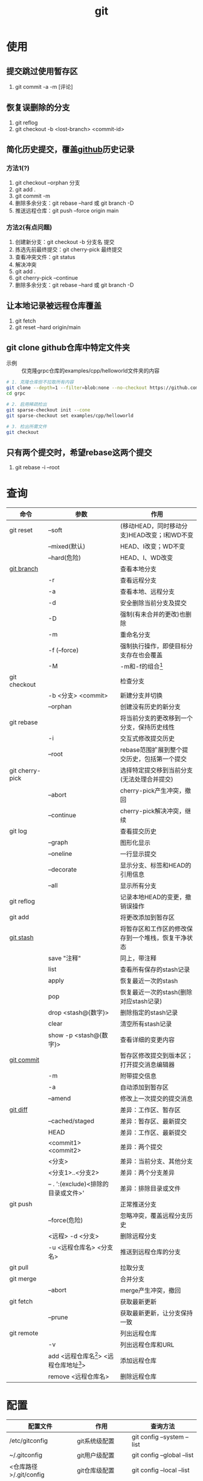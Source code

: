 :PROPERTIES:
:ID:       52880cac-b451-4efc-bf87-3edde817eb06
:END:
#+title: git
#+startup: show2levels


* 使用
** 提交跳过使用暂存区
1. git commit -a -m [评论]

** 恢复误删除的分支
1. git reflog
2. git checkout -b <lost-branch> <commit-id>

** 简化历史提交，覆盖[[id:d84f6ea4-d5c2-4ab6-a80f-20e357a183d0][github]]历史记录
*** 方法1(?)
1. git checkout --orphan 分支
2. git add .
3. git commit -m
4. 删除多余分支：git rebase --hard 或 git branch -D
5. 推送远程仓库：git push --force origin main

*** 方法2(有点问题)
1. 创建新分支：git checkout -b 分支名 提交
2. 拣选先前最终提交：git cherry-pick 最终提交
3. 查看冲突文件：git status
4. 解决冲突
5. git add .
6. git cherry-pick --continue
7. 删除多余分支：git rebase --hard 或 git branch -D

** 让本地记录被远程仓库覆盖
1. git fetch
2. git reset --hard origin/main

** git clone github仓库中特定文件夹
- 示例 :: 仅克隆grpc仓库的examples/cpp/helloworld文件夹的内容
#+begin_src bash
# 1. 克隆仓库但不拉取所有内容
git clone --depth=1 --filter=blob:none --no-checkout https://github.com/grpc/grpc.git
cd grpc

# 2. 启用稀疏检出
git sparse-checkout init --cone
git sparse-checkout set examples/cpp/helloworld

# 3. 检出所需文件
git checkout
#+end_src

** 只有两个提交时，希望rebase这两个提交
1. git rebase -i --root


* 查询
|-----------------+---------------------------------------------+----------------------------------------------------|
| 命令            | 参数                                        | 作用                                               |
|-----------------+---------------------------------------------+----------------------------------------------------|
| git reset       | --soft                                      | (移动HEAD，同时移动分支)HEAD改变；I和WD不变        |
|                 | --mixed(默认)                               | HEAD、I改变；WD不变                                |
|                 | --hard(危险)                                | HEAD、I、WD改变                                    |
|-----------------+---------------------------------------------+----------------------------------------------------|
| [[id:dea94665-71ca-4e52-8b7d-919346648bc6][git branch]]      |                                             | 查看本地分支                                       |
|                 | -r                                          | 查看远程分支                                       |
|                 | -a                                          | 查看本地、远程分支                                 |
|                 | -d                                          | 安全删除当前分支及提交                             |
|                 | -D                                          | 强制(有未合并的更改)也删除                         |
|                 | -m                                          | 重命名分支                                         |
|                 | -f (--force)                                | 强制执行操作，即使目标分支存在也会覆盖             |
|                 | -M                                          | -m和-f的组合[fn:3]                                 |
|-----------------+---------------------------------------------+----------------------------------------------------|
| git checkout    |                                             | 检查分支                                           |
|                 | -b <分支> <commit>                          | 新建分支并切换                                     |
|                 | --orphan                                    | 创建没有历史的新分支                               |
|-----------------+---------------------------------------------+----------------------------------------------------|
| git rebase      |                                             | 将当前分支的更改移到一个分支，保持历史线性         |
|                 | -i                                          | 交互式修改提交历史                                 |
|                 | --root                                      | rebase范围扩展到整个提交历史，包括第一个提交       |
|-----------------+---------------------------------------------+----------------------------------------------------|
| git cherry-pick |                                             | 选择特定提交移到当前分支(无法处理合并提交)         |
|                 | --abort                                     | cherry-pick产生冲突，撤回                          |
|                 | --continue                                  | cherry-pick解决冲突，继续                          |
|-----------------+---------------------------------------------+----------------------------------------------------|
| git log         |                                             | 查看提交历史                                       |
|                 | --graph                                     | 图形化显示                                         |
|                 | --oneline                                   | 一行显示提交                                       |
|                 | --decorate                                  | 显示分支、标签和HEAD的引用信息                     |
|                 | --all                                       | 显示所有分支                                       |
|-----------------+---------------------------------------------+----------------------------------------------------|
| git reflog      |                                             | 记录本地HEAD的变更，撤销误操作                     |
|-----------------+---------------------------------------------+----------------------------------------------------|
| git add         |                                             | 将更改添加到暂存区                                 |
|-----------------+---------------------------------------------+----------------------------------------------------|
| [[id:8bebd052-69bc-42ee-b8ed-dd48f3e29bed][git stash]]       |                                             | 将暂存区和工作区的修改保存到一个堆栈，恢复干净状态 |
|                 | save "注释"                                 | 同上，带注释                                       |
|                 | list                                        | 查看所有保存的stash记录                            |
|                 | apply                                       | 恢复最近一次的stash                                |
|                 | pop                                         | 恢复最近一次的stash(删除对应stash记录)             |
|                 | drop <stash@{数字}>                         | 删除指定的stash记录                                |
|                 | clear                                       | 清空所有stash记录                                  |
|                 | show -p <stash@{数字}>                      | 查看详细的变更内容                                 |
|-----------------+---------------------------------------------+----------------------------------------------------|
| [[id:2eb9155c-17e3-4718-b254-70041a1966d1][git commit]]      |                                             | 暂存区修改提交到版本区；打开提交消息编辑器         |
|                 | -m                                          | 附带提交信息                                       |
|                 | -a                                          | 自动添加到暂存区                                   |
|                 | --amend                                     | 修改上一次提交的提交消息                           |
|-----------------+---------------------------------------------+----------------------------------------------------|
| [[id:4e6206ae-df01-4811-8ffe-8c49689169b5][git diff]]        |                                             | 差异：工作区、暂存区                               |
|                 | --cached/staged                             | 差异：暂存区、最新提交                             |
|                 | HEAD                                        | 差异：工作区、最新提交                             |
|                 | <commit1> <commit2>                         | 差异：两个提交                                     |
|                 | <分支>                                      | 差异：当前分支、其他分支                           |
|                 | <分支1>..<分支2>                            | 差异：两个分支差异                                 |
|                 | -- . ':(exclude)<排除的目录或文件>'         | 差异：排除目录或文件                               |
|-----------------+---------------------------------------------+----------------------------------------------------|
| git push        |                                             | 正常推送分支                                       |
|                 | --force(危险)                               | 忽略冲突，覆盖远程分支历史                         |
|                 | <远程> -d <分支>                            | 删除远程分支                                       |
|                 | -u <远程仓库名> <分支名>                    | 推送到远程仓库的分支                               |
|-----------------+---------------------------------------------+----------------------------------------------------|
| git pull        |                                             | 拉取分支                                           |
|-----------------+---------------------------------------------+----------------------------------------------------|
| git merge       |                                             | 合并分支                                           |
|                 | --abort                                     | merge产生冲突，撤回                                |
|-----------------+---------------------------------------------+----------------------------------------------------|
| git fetch       |                                             | 获取最新更新                                       |
|                 | --prune                                     | 获取最新更新，让分支保持一致                       |
|-----------------+---------------------------------------------+----------------------------------------------------|
| git remote      |                                             | 列出远程仓库                                       |
|                 | -v                                          | 列出远程仓库和URL                                  |
|                 | add <远程仓库名[fn:1]> <远程仓库地址[fn:2]> | 添加远程仓库                                       |
|                 | remove <远程仓库名>                         | 删除远程仓库                                       |
|-----------------+---------------------------------------------+----------------------------------------------------|



* 配置
|------------------------+--------------------+----------------------------|
| 配置文件               | 作用               | 查询方法                   |
|------------------------+--------------------+----------------------------|
| /etc/gitconfig         | git系统级配置      | git config --system --list |
| ~/.gitconfig           | git用户级配置      | git config --global --list |
| <仓库路径>/.git/config | git仓库级配置      | git config --local --list  |
|------------------------+--------------------+----------------------------|
| [[id:a8270354-11ea-4b5c-ae42-87170cd68368][.gitignore]]             | git忽略文件/文件夹 |                            |
|------------------------+--------------------+----------------------------|


* 概念
- 简介 ::
  1. 用于版本管理

** 三颗树
| 树                    | 用途                                                       |
|-----------------------+------------------------------------------------------------|
| HEAD                  | (总指向该分支最后一次提交)上一次的提交，下一次提交的父节点 |
| Index                 | 预期的下一次提交(暂存区)                                   |
| Working Directory(WD) | 沙盒(工作区)                                               |
Working Directory  --暂存->  Index  --提交->  HEAD

** 分离的HEAD
- 简介 ::
  1. 就是让HEAD 指向具体的提交记录 而不是分支名




* 参考 [0/1]
- [ ] [[https://git-scm.com/book/zh/v2][pro git]]


* Footnotes
[fn:3] 示例：git branch -M main  --->  含义：将当前分支重命名为main；如果main分支已经存在，强制覆盖它
[fn:2] 示例url：git@github.com:diablorrr/remote_test.git
[fn:1] 默认是origin

